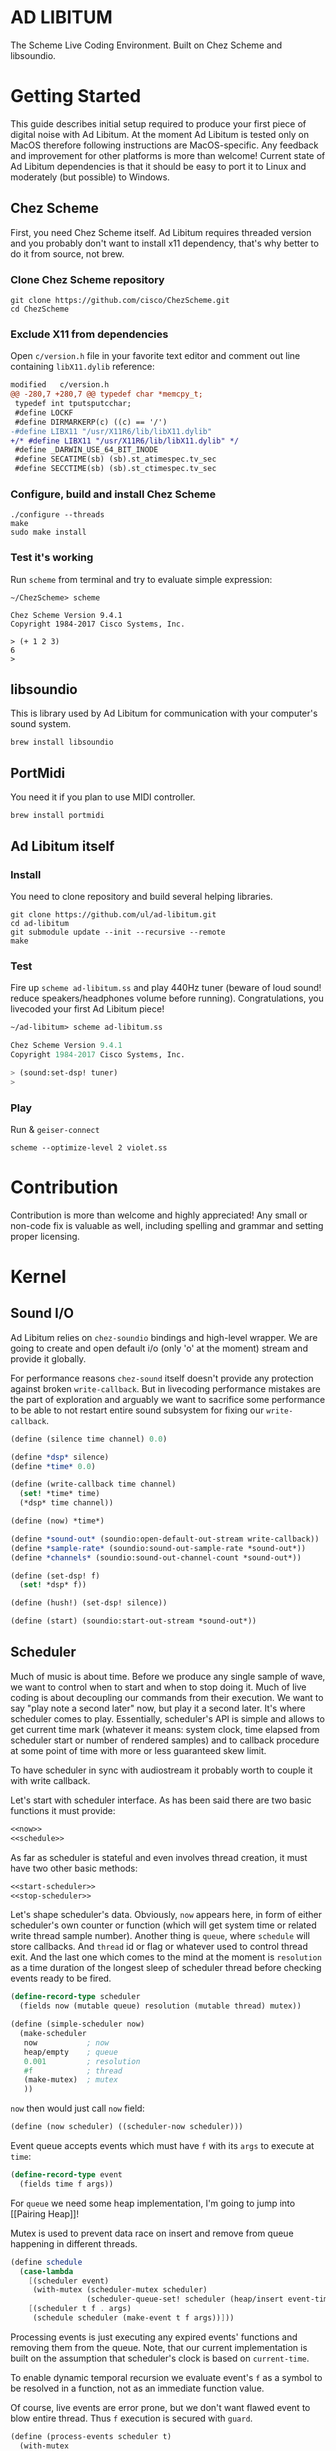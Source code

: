 * AD LIBITUM

  The Scheme Live Coding Environment. Built on Chez Scheme and libsoundio.

* Getting Started

  This guide describes initial setup required to produce your first piece of
  digital noise with Ad Libitum. At the moment Ad Libitum is tested only on
  MacOS therefore following instructions are MacOS-specific. Any feedback and
  improvement for other platforms is more than welcome! Current state of Ad
  Libitum dependencies is that it should be easy to port it to Linux and
  moderately (but possible) to Windows.

** Chez Scheme

   First, you need Chez Scheme itself. Ad Libitum requires threaded version and
   you probably don't want to install x11 dependency, that's why better to do it
   from source, not brew.

*** Clone Chez Scheme repository

#+BEGIN_SRC shell
git clone https://github.com/cisco/ChezScheme.git
cd ChezScheme
#+END_SRC

*** Exclude X11 from dependencies

   Open =c/version.h= file in your favorite text editor and comment out line
   containing =libX11.dylib= reference:

#+BEGIN_SRC diff
modified   c/version.h
@@ -280,7 +280,7 @@ typedef char *memcpy_t;
 typedef int tputsputcchar;
 #define LOCKF
 #define DIRMARKERP(c) ((c) == '/')
-#define LIBX11 "/usr/X11R6/lib/libX11.dylib"
+/* #define LIBX11 "/usr/X11R6/lib/libX11.dylib" */
 #define _DARWIN_USE_64_BIT_INODE
 #define SECATIME(sb) (sb).st_atimespec.tv_sec
 #define SECCTIME(sb) (sb).st_ctimespec.tv_sec
#+END_SRC

*** Configure, build and install Chez Scheme

#+BEGIN_SRC shell
./configure --threads
make
sudo make install
#+END_SRC

*** Test it's working

    Run =scheme= from terminal and try to evaluate simple expression:

#+BEGIN_SRC shell
~/ChezScheme> scheme

Chez Scheme Version 9.4.1
Copyright 1984-2017 Cisco Systems, Inc.

> (+ 1 2 3)
6
>
#+END_SRC

** libsoundio

   This is library used by Ad Libitum for communication with your computer's
   sound system.

#+BEGIN_SRC shell
brew install libsoundio
#+END_SRC

** PortMidi

   You need it if you plan to use MIDI controller.

#+BEGIN_SRC shell
brew install portmidi
#+END_SRC

** Ad Libitum itself

*** Install

   You need to clone repository and build several helping libraries.

#+BEGIN_SRC shell
git clone https://github.com/ul/ad-libitum.git
cd ad-libitum
git submodule update --init --recursive --remote
make
#+END_SRC

*** Test

    Fire up =scheme ad-libitum.ss= and play 440Hz tuner (beware of loud sound!
    reduce speakers/headphones volume before running). Congratulations, you
    livecoded your first Ad Libitum piece!

#+BEGIN_SRC scheme
~/ad-libitum> scheme ad-libitum.ss

Chez Scheme Version 9.4.1
Copyright 1984-2017 Cisco Systems, Inc.

> (sound:set-dsp! tuner)
>
#+END_SRC

*** Play

    Run & =geiser-connect=

#+BEGIN_SRC shell
scheme --optimize-level 2 violet.ss
#+END_SRC
* Contribution

Contribution is more than welcome and highly appreciated! Any small or non-code
fix is valuable as well, including spelling and grammar and setting proper
licensing.

* Kernel

** Sound I/O

   Ad Libitum relies on =chez-soundio= bindings and high-level wrapper. We are
   going to create and open default i/o (only 'o' at the moment) stream and
   provide it globally.

   For performance reasons =chez-sound= itself doesn't provide any protection
   against broken =write-callback=. But in livecoding performance mistakes are
   the part of exploration and arguably we want to sacrifice some performance to
   be able to not restart entire sound subsystem for fixing our
   =write-callback=.

#+NAME: sound
#+BEGIN_SRC scheme
  (define (silence time channel) 0.0)

  (define *dsp* silence)
  (define *time* 0.0)

  (define (write-callback time channel)
    (set! *time* time)
    (*dsp* time channel))

  (define (now) *time*)

  (define *sound-out* (soundio:open-default-out-stream write-callback))
  (define *sample-rate* (soundio:sound-out-sample-rate *sound-out*))
  (define *channels* (soundio:sound-out-channel-count *sound-out*))

  (define (set-dsp! f)
    (set! *dsp* f))

  (define (hush!) (set-dsp! silence))

  (define (start) (soundio:start-out-stream *sound-out*))
#+END_SRC

** Scheduler

  Much of music is about time. Before we produce any single sample of wave, we
  want to control when to start and when to stop doing it. Much of live coding
  is about decoupling our commands from their execution. We want to say "play
  note a second later" now, but play it a second later. It's where scheduler
  comes to play. Essentially, scheduler's API is simple and allows to get
  current time mark (whatever it means: system clock, time elapsed from
  scheduler start or number of rendered samples) and to callback procedure at
  some point of time with more or less guaranteed skew limit.

  To have scheduler in sync with audiostream it probably worth to couple it with
  write callback.

  Let's start with scheduler interface. As has been said there are two basic
  functions it must provide:

#+NAME: scheduler-interface
#+BEGIN_SRC scheme
  <<now>>
  <<schedule>>
#+END_SRC

  As far as scheduler is stateful and even involves thread creation, it must
  have two other basic methods:

#+NAME: scheduler-interface
#+BEGIN_SRC scheme
  <<start-scheduler>>
  <<stop-scheduler>>
#+END_SRC

  Let's shape scheduler's data. Obviously, =now= appears here, in form of either
  scheduler's own counter or function (which will get system time or related
  write thread sample number). Another thing is =queue=, where =schedule= will
  store callbacks. And =thread= id or flag or whatever used to control thread
  exit. And the last one which comes to the mind at the moment is =resolution=
  as a time duration of the longest sleep of scheduler thread before checking
  events ready to be fired.

#+NAME: scheduler-record
#+BEGIN_SRC scheme
  (define-record-type scheduler
    (fields now (mutable queue) resolution (mutable thread) mutex))

  (define (simple-scheduler now)
    (make-scheduler
     now           ; now
     heap/empty    ; queue
     0.001         ; resolution
     #f            ; thread
     (make-mutex)  ; mutex
     ))
#+END_SRC

  =now= then would just call =now= field:

#+NAME: now
#+BEGIN_SRC scheme
  (define (now scheduler) ((scheduler-now scheduler)))
#+END_SRC

  Event queue accepts events which must have =f= with its
  =args= to execute at =time=:

#+NAME: event-record
#+BEGIN_SRC scheme
  (define-record-type event
    (fields time f args))
#+END_SRC

  For =queue= we need some heap implementation, I'm going to jump into [[Pairing
  Heap]]!

  Mutex is used to prevent data race on insert and remove from queue happening
  in different threads.

#+NAME: schedule
#+BEGIN_SRC scheme
  (define schedule
    (case-lambda
      [(scheduler event)
       (with-mutex (scheduler-mutex scheduler)
                   (scheduler-queue-set! scheduler (heap/insert event-time event (scheduler-queue scheduler))))]
      [(scheduler t f . args)
       (schedule scheduler (make-event t f args))]))
#+END_SRC

  Processing events is just executing any expired events' functions and removing
  them from the queue. Note, that our current implementation is built on the
  assumption that scheduler's clock is based on =current-time=.

  To enable dynamic temporal recursion we evaluate event's =f= as a symbol to be
  resolved in a function, not as an immediate function value.

  Of course, live events are error prone, but we don't want flawed event to blow
  entire thread. Thus =f= execution is secured with =guard=.

#+NAME: process-events
#+BEGIN_SRC scheme
  (define (process-events scheduler t)
    (with-mutex
     (scheduler-mutex scheduler)
     (let next-event ()
       (let ([event (heap/find-min (scheduler-queue scheduler))])
         (when (and event (<= (event-time event) t))
           (scheduler-queue-set! scheduler (heap/delete-min event-time (scheduler-queue scheduler)))
           (guard (_ [else #f])
             (let ([f (event-f event)])
               (apply (if (symbol? f)
                          (top-level-value f)
                          f)
                      (event-args event))))
           (next-event))))))
#+END_SRC

  Now it's a time for start/stop thread. Stopping thread would be just setting a
  flag which I used to call "poison pill".

#+NAME: stop-scheduler
#+BEGIN_SRC scheme
  (define (stop-scheduler scheduler)
    (scheduler-thread-set! scheduler #f))
#+END_SRC

  Starting thread will fork and loop calling expired events.

*** TODO make sleeping scheduler clock type independent

*** CODE

#+NAME: start-scheduler
#+BEGIN_SRC scheme
  (define (start-scheduler scheduler)
    (fork-thread
     (lambda ()
       (scheduler-thread-set! scheduler (get-thread-id))
       (let* ([resolution (scheduler-resolution scheduler)]
              [polling-usec (exact (floor (* resolution 1e6)))])
         (let loop ()
           (when (scheduler-thread scheduler)
             (process-events scheduler (+ (now scheduler) resolution))
             (usleep 0 polling-usec)
             (loop)))))))
#+END_SRC

#+NAME: scheduler
#+BEGIN_SRC scheme
  <<scheduler-record>>
  <<event-record>>
  <<process-events>>
  <<scheduler-interface>>
#+END_SRC

  We need just a simple default scheduler at hand for Ad Libitum needs:

#+NAME: easy-scheduler
#+BEGIN_SRC scheme
  (define *scheduler* #f)
  (define (init now) (set! *scheduler* (simple-scheduler now)))
  (define (start) (start-scheduler *scheduler*))
  (define (stop) (stop-scheduler *scheduler*))
  (define (*schedule* t f . args) (schedule *scheduler* (make-event t f args)))
  (define (*now*) (now *scheduler*))
#+END_SRC

*** Pairing Heap

   Wikipedia's type definition for pairing heap structure looks like Scheme's
   pairs (surprise =) ). Using them implementation is quite straightforward.

#+NAME: pairing-heap
#+BEGIN_SRC scheme
  ;; we do some #f-punning and don't throw on empty heaps

  (define heap/empty '())

  (define (heap/find-min heap)
    (if (null? heap)
        #f
        (car heap)))

  (define (heap/merge comparator h1 h2)
    (cond
     [(null? h1) h2]
     [(null? h2) h1]
     [(< (comparator (car h1)) (comparator (car h2)))
      (cons (car h1) (cons h2 (cdr h1)))]
     [else
      (cons (car h2) (cons h1 (cdr h2)))]))

  (define (heap/insert comparator elem heap)
    (heap/merge comparator (cons elem '()) heap))

  (define (heap/merge-pairs comparator subheaps)
    (cond
     [(null? subheaps) heap/empty]
     [(null? (cdr subheaps)) (car subheaps)]
     [else (heap/merge comparator
            (heap/merge comparator (car subheaps) (cadr subheaps))
            (heap/merge-pairs comparator (cddr subheaps)))]))

  (define (heap/delete-min comparator heap)
    (if (null? heap)
        heap/empty
        (heap/merge-pairs comparator (cdr heap))))
#+END_SRC

** Remote REPL

  We need own repl server because music doesn't work in geiser repl for somewhat
  reason. The most universal solution would be to have REPL over either UDP or
  TCP with the simplest possible protocol. We want it to be just a carrier,
  everything else should happen inside editor and engine. Sadly Chez Scheme has
  no sockets in its std lib. We are gonna try Aaron W. Hsu's [[https://github.com/arcfide/chez-sockets][chez-sockets]]
  library.

  Actually, we are still able to use Geiser with our REPL server because it
  supports remote REPL. See "Connecting to an external Scheme" at [[http://www.nongnu.org/geiser/geiser_3.html#The-REPL][docs]]. The only
  thing required for it is to load =scheme/chez/geiser/geiser.ss= into the REPL
  thread.

  First, let's create a TCP socket. Here we rely on assumption, that default
  protocol is TCP.

*** TODO ensure that protocol is TCP

  Though Aaron doesn't recommend using blocking sockets, they are so much easier
  for out case! No need to implement polling when waiting for connection or
  receiving value.

  Tried blocking sockets. They work fine by themselves, but play bad with
  =sleep= called from other threads! Falling back to async sockets and polling then.

*** TODO proper socket closing

*** CODE

#+NAME: open-socket
  #+BEGIN_SRC scheme
    (define (open-socket)
      (let ([socket (sock:create-socket
                     sock:socket-domain/internet
                     sock:socket-type/stream
                     sock:socket-protocol/auto)])
        <<bind-socket>>
        <<listen-socket>>
        socket
        ))
  #+END_SRC

  Then we are going to listen address and port for input. We'll make it
  configurable later, let's provide some sensible hardcoded defaults for now.
  /localhost/ is for security reasons, and /37146/ is default Geiser port.

#+NAME: bind-socket
#+BEGIN_SRC scheme
  (sock:bind-socket socket (sock:string->internet-address "127.0.0.1:37146"))
#+END_SRC

  And then let's listen for new connections!

#+NAME: listen-socket
#+BEGIN_SRC scheme
  (sock:listen-socket socket 1024)
#+END_SRC

To actually accept new connections we are going to create new thread and just
run infinite look with =accept-socket= inside. Remember, our socket is
non-blocking so we are to make polling to not eat all CPU by eager calls. After
accepting new connection we'll proceed it in new thread.

#+NAME: accept-connections
#+BEGIN_SRC scheme
  (define (accept-connections repl-server-socket)
    (fork-thread
     (lambda ()
       (let loop ()
         (usleep 0 polling-usec)
         (let-values ([(socket address) (sock:accept-socket repl-server-socket)])
           (when socket
             (printf "New REPL @ ~s\r\n" (sock:internet-address->string address))
             (spawn-remote-repl socket address)))
         (loop)))))
#+END_SRC

  Every new connection accepted would spawn new thread with a REPL loop inside
  it. Because we are using async sockets, we are forced to run actual loop and
  poll socket for values. /50ms/ should be a reasonable polling delay to keep it
  responsive and not resource greedy at the same time. Also
  =receive-from-socket= require to limit maximum message length. Here /65k/ is
  also is a kind of a guess. Chez Scheme operates UTF-8 strings and messages are
  read as bytevectors from sockets, thus we need a transcoder to convert them
  back and forth. Let's put all these requirements to values:

#+NAME: spawn-remote-repl-options
#+BEGIN_SRC scheme
  (define polling-usec 50000)
  (define max-chunk-length 65536)
  (define code-tx (make-transcoder (utf-8-codec) (eol-style lf) (error-handling-mode replace)))
#+END_SRC

  Preparations are straightforward: define some helpers, send initial prompt,
  and start loop.

#+NAME: spawn-remote-repl
#+BEGIN_SRC scheme
  <<spawn-remote-repl-options>>
  (define (spawn-remote-repl socket address)
    (fork-thread
     (lambda ()
       (let* (
              <<repl-send-helpers>>
              )
         (send-prompt)
         <<repl-loop>>
         ))))
#+END_SRC

  Converting messages to bytevectors and sending to proper port is quite
  tedious, let's write a couple of helpers:

#+NAME: repl-send-helpers
#+BEGIN_SRC scheme
  [call-with-send-port
   (lambda (f)
     (let ([response (call-with-bytevector-output-port f code-tx)])
       (sock:send-to-socket socket response address)))]
  [send-prompt
   (lambda ()
     (call-with-send-port (lambda (p) (display "> " p))))]
#+END_SRC

  Loop start with polling delay. For simplicity it's constant and unconditional
  in the beginning of every cycle. If socket is ready and contains non-empty
  message then we do evaluation and send result back. Reading from socket is
  implemented via ports, look at =chez-socket= documentation for more info.

#+NAME: repl-loop
#+BEGIN_SRC scheme
  (let loop ()
    (usleep 0 polling-usec)
    (let-values ([(request address)
                  (sock:receive-from-socket socket max-chunk-length)])
      (if (and request (positive? (bytevector-length request)))
          (call-with-port
           (open-bytevector-input-port request code-tx)
           <<repl-read-eval-print>>
           )
          (loop))))
#+END_SRC

  Our remote REPL supports multi-form messages, therefore we need inner loop to
  read and process them one by one.

#+NAME: repl-read-eval-print
#+BEGIN_SRC scheme
  (lambda (p)
    (do ([x (read p) (read p)])
        ((eof-object? x))
      (printf "> ~s\r\n" x)
      (call-with-send-port
       <<repl-eval-print>>
       ))
    (send-prompt)
    (loop))
#+END_SRC

  Eval and send result back, easy, huh?

#+NAME: repl-eval-print
#+BEGIN_SRC scheme
  (lambda (p)
    (let* (
           <<repl-eval>>
           )
      <<repl-print>>
      )
    )
#+END_SRC

  Tricky part is that we want to:

    - capture output performed by evaluated form
    - capture result of form evaluated
    - don't blow up on exception and capture its message

  That's why we can't just call =eval=

#+NAME: repl-eval
#+BEGIN_SRC scheme
  [result #f]
  [output
   (with-output-to-string
     (lambda ()
       (set! result (guard (x [else (display-condition x)]) (eval x)))))]
#+END_SRC

  On the other hand, sending is quite straightforward, because we need just to
  write to port provided by =call-with-send-port=

#+NAME: repl-print
#+BEGIN_SRC scheme
  (printf "| ~s\r\n" output)
  (printf "< ~s\r\n" result)
  (display output p)
  (display result p)
  (newline p)
#+END_SRC

*** TODO stop loop and close socket on disconnect

*** Start REPL server

#+NAME: start-repl-server
#+BEGIN_SRC scheme
  (define (start-repl-server)
    (accept-connections (open-socket)))
#+END_SRC

* Core

  Woohoo! Naive [[Kernel]] draft is here and we could start to explore Core basics
  of Sound. At this point Ad Libitum splits into into interwinded parts: the
  framework and the book. In the framework we are going to grow all necessary
  instruments for live coding. In the book we are going to use those instruments
  to experiment with sound.

** Math

   Before diving into the abyss of digital music let's define several useful
   basic math constants and functions.

#+NAME: basic-math
#+BEGIN_SRC scheme
  (define pi (inexact (* (asin 1.0) 2)))
  (define two-pi (fl* 2.0 pi))
  (alias π pi)
  (alias 2π two-pi)

  (define (mod1 x)
    (mod x 1.0))

  (define (random-amplitude)
    (- (random 2.0) 1.0))
#+END_SRC

** Generators

   Sound is about motion. About our mean of sensing somewhat periodic motion
   a.k.a waves. The higher is period, the higher is signal pitch. Waveform
   determines character of signal. And irregularities determine... Something.
   Noise? Personality? We'll try to discover.

   Though signal demonstration usually started with sine waveform as the most
   recognizable and surprisingly pleasant one, we are going to start with
   computationally simplest one (though potentially not the fastest to calculate).

   Technically, the simplest generator is just a constant value, no motion,
   silence. But which stands next in simplicity?

   It's the signal, which is in one position half of a time and in another position
   in another half. By "time" here I mean one cycle, one period of signal.

   But first let define a couple of constants to start with. It's a frequency we
   want to hear and its derivatives.

#+NAME: tuner-constants
#+BEGIN_SRC scheme
  (define tuner-frequency 440.0)
  (define tuner-period (/ 1.0 tuner-frequency))
  (define tuner-half-period (/ tuner-period 2.0))
#+END_SRC

#+NAME: simplest-oscillator
#+BEGIN_SRC scheme
  (define (simplest-oscillator time channel)
    (if (> (mod time tuner-period) tuner-half-period)
        1.0
        -1.0))
#+END_SRC

   Actually, this waveform is called square, because of shape. Once we'll add
   visualisation library to Ad Libitum, before that try to draw function plot by hands.

   Feel free to experiment with different waveforms, we will do it together
   later. Let's step back and look at our example and try to come up with useful
   abstraction. Our DSP callback has signature =f(time, channel) -> amplitude=,
   which is the basis for any audio signal. But what prevents us using audio
   signals as the main medium for building sound? Nothing! It's even very handy.
   Audio signals then are capable of control parameters of other signal,
   naturally forming audio graph. And Chez Scheme should optimize that CSP-like
   style well. But we need to think carefully ahead of time about signature
   itself. What if later we want add additional information flowing every
   sample? What if returning just float is not enough to express all we want?
   Because it's very beautiful, that every signal could be either interpreted as
   a DSP callback alone, and could be passed to other signals. But in the latter
   case sometimes it's not enough to communicate between signals with a single
   float. Perhaps something like =f(time, channel, data) -> (amplitude, data)=
   could do the job? Where structure of =data= is determined by your
   application, and parent signal is responsible for using or discarding the
   =data= returned by child signal. OTOH, =data= in parameters plays like a
   container for some global state to survive between samples, and we could
   replace it with actual global or closured state in our application. The same
   thing for returned data.

   Let's start with =f(time, channel) -> amplitude= then and pray that we didn't
   overlook something important.

   To ease writing signal creators and spotting them in code let's introduce
   small helper:

#+NAME: signal
#+BEGIN_SRC scheme
  (define-syntax (signal stx)
    (syntax-case stx ()
      [(k body ...)
       (with-syntax ([time (datum->syntax #'k 'time)]
                     [channel (datum->syntax #'k 'channel)])
         #'(λ (time channel) body ...))]))

  (alias ~< signal)

  (define-syntax (define-signal stx)
    (syntax-case stx ()
      [(k args body ...)
       (with-syntax ([time (datum->syntax #'k 'time)]
                     [channel (datum->syntax #'k 'channel)])
         #'(define args
             (λ (time channel)
               body ...)))]))

  (alias define~ define-signal)
#+END_SRC

   The most basic signal is just a constant one, which is essentially created by
   our shiny new syntax =(~< amplitude)=. But =~<= is a macro and having
   function is useful for composition matters:

#+NAME: constant
#+BEGIN_SRC scheme
  (define~ (constant amplitude) amplitude)
#+END_SRC

   Then we are able to define =silence= as follows:

#+NAME: silence
#+BEGIN_SRC scheme
  (define~ silence 0.0)
  (alias ∅ silence)
#+END_SRC

   Quick question for self-test: what sound would =(~< 1.0)= produce?

   For composing signal creators we could define a helper, which is the regular
   function composition!

#+NAME: compose
#+BEGIN_SRC scheme
  (define (compose . fns)
    (define (make-chain fn chain)
      (λ args (call-with-values (cut apply fn args) chain)))
    (reduce make-chain values fns))

  (alias ∘ compose)
#+END_SRC

   For unifying oscillators we are going to define signal which will care about
   converting time to proper phase. When you deal with periodic signals it's
   important to distinguish time from phase, because at different frequencies
   phase would be different at the given point of time. Which is okay when
   frequency of you oscillator is constant. When it's variable as in FM
   synthesis, you need to track phase for your oscillator to make it behave
   properly. Let's create special signal =phasor= for that purpose. It will take
   =frequency= signal and =phase0= signal and return signal of phase in =[0, 1)=
   half-interval.

   Here we have an opportunity for a small syntactic improvement. The use-case
   when signal is applied to parameters named exactly time and channel in
   current scope is very common. Let's create a special syntax for it.

#+NAME: deref-signal
#+BEGIN_SRC scheme
  (define-syntax (<~ stx)
    (syntax-case stx ()
      [(k signal)
       (with-syntax ([time (datum->syntax #'k 'time)]
                     [channel (datum->syntax #'k 'channel)])
         #'(signal time channel))]))
#+END_SRC

   Let's use it in our phasor signal:

#+NAME: phasor
#+BEGIN_SRC scheme
  ;; TODO make it robust to multiple calls per sample?
  (define (dynamic-phasor frequency phase0)
    (let ([previous-phase (make-vector *channels* 0.0)])
      (~<
       (let* ([phase-delta (/ (<~ frequency) *sample-rate*)]
              [next-phase (-> (vector-ref previous-phase channel)
                              (+ phase-delta)
                              (mod 1.0))])
         (vector-set! previous-phase channel next-phase)
         (-> (<~ phase0)
             (+ next-phase)
             (mod 1.0))))))

  (define~ (static-phasor frequency phase0)
    (-> time (* frequency) (+ phase0) (mod 1.0)))

  (define phasor
    (case-lambda
      [(frequency phase0)
       (if (number? frequency)
           (static-phasor frequency phase0)
           (dynamic-phasor frequency phase0))]
      [(frequency)
       (if (number? frequency)
           (static-phasor frequency 0.0)
           (dynamic-phasor frequency ∅))]))
#+END_SRC

   Then basic waveforms are defined in very clean way:

#+NAME: waveforms
#+BEGIN_SRC scheme
  (define~ (sine phase)
    (sin (* 2π (<~ phase))))

  (define~ (cosine phase)
    (cos (* 2π (<~ phase))))

  (define~ (square phase)
    (if (< (<~ phase) 0.5)
        1.0
        -1.0))

  ;; when `pulse-width' is `(constant 0.5)' it's identical to `square-wave'
  (define~ (pulse pulse-width phase)
    (if (< (<~ phase) (<~ pulse-width))
        1.0
        -1.0))

  (define~ (tri phase)
    (let ([phase (<~ phase)])
      (if (< phase 0.5)
          (- (* 4.0 phase) 1.0)
          (+ (* -4.0 phase) 3.0))))

  (define~ (saw phase)
    (- (* 2.0 (<~ phase)) 1.0))

  (define (sampler table phase)
    (let ([n (fixnum->flonum (vector-length table))])
      (~< (vector-ref table (flonum->fixnum (fltruncate (fl* (<~ phase) n)))))))

  (define sine* (∘ sine phasor))
  (define cosine* (∘ cosine phasor))
  (define square* (∘ square phasor))
  (define pulse*
    (case-lambda
      [(pulse-width frequency phase0)
       (pulse pulse-width (phasor frequency phase0))]
      [(pulse-width frequency)
       (pulse* pulse-width frequency ∅)]))
  (define tri* (∘ tri phasor))
  (define saw* (∘ saw phasor))
#+END_SRC

   Before we play something interesting with stuff we already defined we need
   one more helper. Drawback of our way of composition of signals is that we
   can't change code of one of them in live and make changed reloaded live, even
   if signal is not anonymous and was defined as a top-level variable. For
   signal which we plan to reload dynamically we are going to introduce wrapper
   which will look for given signal's symbol on every invocation:

#+NAME: live-signal
#+BEGIN_SRC scheme
  (define~ (live-signal symbol)
    (<~ (top-level-value symbol)))
#+END_SRC

   Also useful to have live value counterpart:

#+NAME: live-value
#+BEGIN_SRC scheme
  (define~ (live-value symbol)
    (top-level-value symbol))
#+END_SRC

   Next step is implementation of signal arithmetics to ease their mixing and
   matching.

#+NAME: signal-operators
#+BEGIN_SRC scheme
  (define~ (signal-sum* x y)
    (+ (<~ x) (<~ y)))

  (define (signal-sum x . xs)
    (fold-left signal-sum* x xs))

  (define~ (signal-prod* x y)
    (* (<~ x) (<~ y)))

  (define (signal-prod x . xs)
    (fold-left signal-prod* x xs))

  (define (signal-diff x . xs)
    (let ([y (apply signal-sum xs)])
      (~< (- (<~ x) (<~ y)))))

  (define (signal-div x . xs)
    (let ([y (apply signal-prod xs)])
      (~< (/ (<~ x) (<~ y)))))

  (alias +~ signal-sum)
  (alias *~ signal-prod)
  (alias -~ signal-diff)
  (alias /~ signal-div)

  (define ∑ (cut apply signal-sum <...>))

  (define ∏ (cut apply signal-prod <...>))

  ;; normalizing +~
  (define (mix . args)
    (*~ (∑ args) (constant (inexact (/ (length args))))))

  (define~ (pan p)
    (let ([p (* 0.5 (+ 1.0 (<~ p)))])
      (if (zero? channel)
          (- 1.0 p)
          p)))
#+END_SRC

** Envelopes

*** ADSR

   ADSR envelope shapes signal with polyline described with 4 parameters:

   - Attack time is the time taken for initial run-up of level from nil to peak,
     beginning when the key is first pressed.
   - Decay time is the time taken for the subsequent run down from the attack
     level to the designated sustain level.
   - Sustain level is the level during the main sequence of the sound's
     duration, until the key is released.
   - Release time is the time taken for the level to decay from the sustain
     level to zero after the key is released.

   (Thanks, [[https://en.wikipedia.org/wiki/Synthesizer#Attack_Decay_Sustain_Release_.28ADSR.29_envelope][Wikipedia]])

   Two more parameter required to apply envelope in real performance: note's
   moments of start and end. To make envelope generic and open for crazy
   experiments all 6 parameters are going to be signals:

#+NAME: adsr
#+BEGIN_SRC scheme
  (define~ (adsr start end attack decay sustain release)
    (let ([end (<~ end)])
      (if (<= end time)
          ;; NOTE OFF
          (let ([Δt (- time end)]
                [r (<~ release)])
            (if (and (positive? r)
                     (<= Δt r))
                (* (- 1.0 (/ Δt r)) (<~ sustain))
                0.0))
          ;; NOTE ON
          (let ([start (<~ start)])
            (if (<= start time)
                (let ([Δt (- time start)]
                      [a (<~ attack)])
                  (if (and (positive? a)
                           (<= Δt a))
                      (/ Δt a)
                      (let ([Δt (- Δt a)]
                            [d (<~ decay)]
                            [s (<~ sustain)])
                        (if (and (positive? d)
                                 (<= Δt d))
                            (- 1.0 (* (- 1.0 s) (/ Δt d)))
                            s))))
                0.0)))))
#+END_SRC

   Let's test it with simple note play:

#+NAME: play-note
#+BEGIN_SRC scheme
  (define (simple-instrument start end freq a d s r)
    (let* ([start (live-value start)]
           [end (live-value end)]
           [freq (live-value freq)]
           [osc (sine-wave (phasor freq))]
           [env (adsr start end (~< a) (~< d) (~< s) (~< r))])
      (*~ env osc)))

  (define (make-play-note start end frequency)
    (λ (freq dur)
      (set-top-level-value! frequency freq)
      (set-top-level-value! start (now))
      (set-top-level-value! end (+ (now) dur))))

  ;; (define start 0.0)
  ;; (define end 1.0)
  ;; (define frequency 440.0)

  ;; (define inst (simple-intrument 'start 'end 'frequency 0.3 0.5 0.8 1.0))
  ;; (define play-note (make-play-note 'start 'end 'frequency))

  ;; (sound:set-dsp! (live-signal 'inst))
  ;; (play-note 440.0 1.1)
#+END_SRC

   We return to instrument concept later and come up with better design for it.

*** Impulse

    Another simple though useful envelope is impulse.

#+NAME: impulse
#+BEGIN_SRC scheme
  (define~ (impulse start apex)
    (let ([start (<~ start)])
      (if (<= start time)
          (let ([h (/ (- time start)
                      (- (<~ apex) start))])
            (* h (exp (- 1.0 h))))
          0.0)))
#+END_SRC


** Metronome

* Std

** FFT
** Filters
** Instruments



** Scales
** Rhythm
** MIDI

#+NAME: midi
#+BEGIN_SRC scheme
  (define (*on-note-on* timestamp data1 data2 channel)
    (printf "~s:~s:~s:~s\r\n" timestamp data1 data2 channel))

  (define (*on-note-off* timestamp data1 data2 channel)
    (printf "~s:~s:~s:~s\r\n" timestamp data1 data2 channel))

  (define (*on-cc* timestamp data1 data2 channel)
    (printf "~s:~s:~s:~s\r\n" timestamp data1 data2 channel))

  (define (set-note-on! f) (set! *on-note-on* f))
  (define (set-note-off! f) (set! *on-note-off* f))
  (define (set-cc! f) (set! *on-cc* f))

  (define *polling-cycle* 0.005)

  (define *stream* #f)
  (define *scheduler* #f)

  (define (process-event timestamp type data1 data2 channel)
    (cond
      [(= type pm:*midi-note-on*) (*on-note-on* timestamp data1 data2 channel)]
      [(= type pm:*midi-note-off*) (*on-note-off* timestamp data1 data2 channel)]
      [(= type pm:*midi-cc*) (*on-cc* timestamp data1 data2 channel)]
      [else (printf "Unsupported event type: ~s\r\n" type)]))

  (define (make-safe-process-event timestamp)
    (lambda args
      (guard (_ [else #f]) (apply process-event timestamp args))))

  (define (process-events)
    (let ([timestamp (scheduler:now *scheduler*)])
      (when (pm:poll *stream*)
        (pm:read *stream* (make-safe-process-event timestamp)))
      (scheduler:schedule *scheduler*
                          (+ timestamp *polling-cycle*)
                          process-events)))

  (define (start now)
    (unless *stream*
      (pm:init)
      (set! *stream* (pm:open-input 0))
      (set! *scheduler* (scheduler:simple-scheduler now))
      (scheduler:start-scheduler *scheduler*)
      (process-events)))

  (define (stop)
    (when *stream*
      (scheduler:stop-scheduler *scheduler*)
      (pm:close *stream*)
      (pm:terminate)
      (set! *stream* #f)
      (set! *scheduler* #f)))
#+END_SRC
* Misc

  To import =chez-soundio= and =chez-sockets= we must add respective folders to =library-directories=
  To do that let's create a couple of helpers:

#+NAME: add-library-directories
#+BEGIN_SRC scheme
  (define (add-library-directory dir)
    (library-directories
     (cons dir (library-directories))))

  (define (add-library-directories . dirs)
    (unless (null? dirs)
      (add-library-directory (car dirs))
      (apply add-library-directories (cdr dirs))))

  (add-library-directories
   "./chez-soundio"
   "./chez-portmidi"
   "./chez-sockets")
#+END_SRC

  Also let's define several useful aliases and finally start our services:

#+NAME: ad-libitum-init
#+BEGIN_SRC scheme
  (alias now sound:now)
  (alias schedule scheduler:*schedule*)
  (alias callback schedule)

  ;; in case of emergency ☺
  (alias h! sound:hush!)

  (alias play! sound:set-dsp!)

  (sound:start)
  (scheduler:init now)
  (scheduler:start)
  (repl:start-repl-server)
#+END_SRC

  Tuner stuff to test everything is working:

#+NAME: test-tuner
#+BEGIN_SRC scheme
  (define (tuner time channel)
    (sin (* 2π time tuner-frequency)))

  ;; (sound:set-dsp! tuner)
#+END_SRC

  Some stuff about time and scales to be moved to appropriate sections when
  we'll come to them:

#+NAME: sandbox
#+BEGIN_SRC scheme
  (define (random-choice list)
    (list-ref list (random (length list))))

  (define chromatic-scale-half-step
    (expt 2 1/12))

  (define second-interval (expt chromatic-scale-half-step 2))
  (define third-interval (expt chromatic-scale-half-step 4))
  (define perfect-fourth-interval (expt chromatic-scale-half-step 5))
  (define perfect-fifth-interval (expt chromatic-scale-half-step 7))
  (define major-sixth-interval (expt chromatic-scale-half-step 9))
  (define major-seventh-interval (expt chromatic-scale-half-step 11))
  (define perfect-octave-interval (expt chromatic-scale-half-step 12))
  (define minor-second-interval (expt chromatic-scale-half-step 1))
  (define minor-third-interval (expt chromatic-scale-half-step 3))
  (define minor-sixth-interval (expt chromatic-scale-half-step 8))
  (define minor-seventh-interval (expt chromatic-scale-half-step 11))
  (define triton-interval (expt chromatic-scale-half-step 11))

  ;; TODO excercise: represent scales as whole/half steps

  (define chromatic-scale '(1 2 3 4 5 6 7 8 9 10 11 12))
  (define pentatonic-scale '(1 3 5 8 10))
  (define major-scale '(1 3 5 6 8 10 12))
  (define minor-scale '(1 3 4 6 8 9 11))

  (define (make-scale base-frequency scale)
    (map (λ (x) (* base-frequency (expt chromatic-scale-half-step (- x 1)))) scale))

  ;;

  (define (unroll signal period sample-rate)
    (let* ([n (exact (truncate (* period sample-rate)))]
           [table (make-vector n)])
      (do ([i 0 (+ i 1)])
          ((= i n))
        (vector-set! table i (inexact (signal (/ i sample-rate) 0))))
      (cut sampler table <>)))

  ;; (define table-sine-wave (unroll (simple-osc 0.1) 10 96000))

  (define (make-overtone amplitudes wave frequency phase0)
    (∑ (map
        (λ (amplitude factor)
          (*~ amplitude
              (wave (osc:phasor (*~ (~< factor) frequency) phase0))))
        amplitudes
        (iota (length amplitudes)))))

  (define (fix-duration duration)
    (let* ([start (now)]
           [end (+ start duration)])
      (values (~< start) (~< end))))

  (define~ (amp2phase s)
    (* 0.5 (+ 1.0 (<~ s))))

  (define (make-polyphony n make-voice)
    (let ([voices (make-vector n ∅)]
          [cursor 0])
      (let ([signal
             (apply mix (list-ec (: i n) (~< (<~ (vector-ref voices i)))))]
            [play-note
             (λ args
               (let ([voice (apply make-voice args)])
                 (vector-set! voices cursor voice)
                 (set! cursor (mod (+ cursor 1) n))
                 voice))])
        (values signal play-note))))

  (define (make-static-polyphony n make-voice)
    ;; (make-voice) -> (list signal play-note)
    (let ([voices (list-ec (: i n) (make-voice))]
          [cursor 0])
      (let ([signal (apply mix (map first voices))]
            [play-note
             (λ args
               (apply (second (vector-ref voices cursor)) args)
               (set! cursor (mod (+ cursor 1) n)))])
        (values signal play-note))))

  (define (time->beat time bpm)
    (-> time (* bpm) (/ 60) (round)))

  (define (beat->time beat bpm)
    (-> beat (* 60) (/ bpm)))

  (define (next-beat time bpm)
    (beat->time (+ 1 (time->beat time bpm)) bpm))

  (define (metro bpm . args)
    (apply schedule (next-beat (now) bpm) args))

  (define *bpm* 60.0)

  (define (*metro* . args)
    (apply metro *bpm* args))

  (define (play-pattern pattern sound beat)
    (let ([n (length pattern)])
      (when (positive? (list-ref pattern (mod (exact beat) n)))
        (sound))))

  (define~ (delay t s)
    (let ([t (<~ t)])
      (s  (- time t) channel)))

  (define *max-line-duration* 1)

  (define (echo delay feedback signal)
    (let ([line-size (* *max-line-duration* *sample-rate*)]
          [lines (make-vector *channels*)]
          [cursor -1])
      (do ([i 0 (+ i 1)])
          ((= i *channels*) 0)
        (vector-set! lines i (make-vector line-size 0.0)))
      (~<
       (when(zero? channel)
         (set! cursor (mod (+ cursor 1) line-size)))
       (let ([line (vector-ref lines channel)]
             [x (<~ signal)]
             [delay (flonum->fixnum (round (* (<~ delay) *sample-rate*)))]
             [feedback (<~ feedback)])
         (let* ([i (mod (+ line-size (- cursor delay)) line-size)]
                [y (vector-ref line i)]
                [z (+ x (* feedback y))])
           (vector-set! line cursor z)
           z)))))

  (define (lpf-frequency->α frequency)
    (let ([k (* frequency *sample-angular-period*)])
      (/ k (+ k 1))))

  (define (hpf-frequency->α frequency)
    (let ([k (* frequency *sample-angular-period*)])
      (/ (+ k 1))))

  (define (lpf frequency x)
    (let ([ys (make-vector *channels* 0.0)])
      (~<
       (let* ([y-1 (vector-ref ys channel)]
              [α (lpf-frequency->α (<~ frequency))])
         (let ([y (+ y-1 (* α (- (<~ x) y-1)))])
           (vector-set! ys channel y)
           y)))))

  (define (hpf frequency x)
    (let ([xs (make-vector *channels* 0.0)]
          [ys (make-vector *channels* 0.0)])
      (~<
       (let ([x-1 (vector-ref xs channel)]
             [y-1 (vector-ref ys channel)]
             [x (<~ x)]
             [α (hpf-frequency->α (<~ frequency))])
         (let ([y (* α (+ y-1 (- x x-1)))])
           (vector-set! xs channel x)
           (vector-set! ys channel y)
           y)))))

  (define (make-lpf-coefficients sin-ω cos-ω α)
    (let ([b0 (* 0.5 (- 1.0 cos-ω))])
      (values
       b0             ;; b0
       (- 1.0 cos-ω)  ;; b1
       b0             ;; b2
       (+ 1.0 α)      ;; a0
       (* -2.0 cos-ω) ;; a1
       (- 1.0 α)      ;; a2
       )))

  (define (make-hpf-coefficients sin-ω cos-ω α)
    (let ([b0 (* 0.5 (+ 1.0 cos-ω))])
      (values
       b0             ;; b0
       (- -1.0 cos-ω) ;; b1
       b0             ;; b2
       (+ 1.0 α)      ;; a0
       (* -2.0 cos-ω) ;; a1
       (- 1.0 α)      ;; a2
       )))

  (define (make-biquad-filter make-coefficients)
    (λ (Q frequency x)
      (let ([xs-1 (make-vector *channels* 0.0)]
            [xs-2 (make-vector *channels* 0.0)]
            [ys-1 (make-vector *channels* 0.0)]
            [ys-2 (make-vector *channels* 0.0)])
        (~<
         (let ([x-1 (vector-ref xs-1 channel)]
               [x-2 (vector-ref xs-2 channel)]
               [y-1 (vector-ref ys-1 channel)]
               [y-2 (vector-ref ys-2 channel)]
               [x (<~ x)]
               [Q (<~ Q)]
               [frequency (<~ frequency)])
           (let* ([ω (* frequency *sample-angular-period*)]
                  [sin-ω (sin ω)]
                  [cos-ω (cos ω)]
                  [α (/ sin-ω (* 2.0 Q))])
             (let-values ([(b0 b1 b2 a0 a1 a2) (make-coefficients sin-ω cos-ω α)])
               (let ([y (-
                         (+
                          (* (/ b0 a0) x)
                          (* (/ b1 a0) x-1)
                          (* (/ b2 a0) x-2))
                         (* (/ a1 a0) y-1)
                         (* (/ a2 a0) y-2))])
                 (vector-set! xs-1 channel x)
                 (vector-set! xs-2 channel x-1)
                 (vector-set! ys-1 channel y)
                 (vector-set! ys-2 channel y-1)
                 y))))))))

  (define *sound-barrier* 0.03)

  (define (linear-transition Δt)
    (λ (δt x y)
      (if (< δt Δt)
          (+ x (* (- y x) (/ δt Δt)))
          y)))

  (define instant-transition
    (λ (δt x y)
      y))

  (define *linear-transition* (linear-transition *sound-barrier*))

  (define control-signal
    (case-lambda
      [(x)
       (if (number? x)
           (control-signal id x *linear-transition*)
           (control-signal x 0.0 *linear-transition*))]
      [(f x)
       (control-signal f x *linear-transition*)]
      [(f x transition)
       (let ([start (now)]
             [x x]
             [y x])
         (values
          (~< (transition (- time start) x y))
          (λ args
            (set! x (transition (- (now) start) x y))
            (set! y (apply f args))
            (set! start (now)))))]))
#+END_SRC

* Files :noexport:

#+NAME: ad-libitum.ss
#+BEGIN_SRC scheme :tangle ad-libitum.ss :noweb yes :mkdirp yes :paddle no
  <<add-library-directories>>

  (import (ad-libitum common))

  (voodoo)

  (import (chezscheme)
          (srfi s1 lists)
          (srfi s26 cut)
          (srfi s42 eager-comprehensions)
          (ad-libitum signal)
          (prefix (ad-libitum oscillator) osc:)
          (prefix (ad-libitum envelope) env:)
          (prefix (ad-libitum noise) noise:)
          (prefix (ad-libitum sound) sound:)
          (prefix (ad-libitum scheduler) scheduler:)
          (prefix (ad-libitum repl) repl:)
          (prefix (ad-libitum midi) midi:)
          )

  <<ad-libitum-init>>
  <<tuner-constants>>
  <<test-tuner>>
#+END_SRC

#+NAME: common.ss
#+BEGIN_SRC scheme :tangle ad-libitum/common.ss :noweb yes :mkdirp yes :paddle no
  #!chezscheme
  (library (ad-libitum common (1))
    (export voodoo λ id >>> >> -> ->>
            compose ∘ pi two-pi π 2π
            random-amplitude
            *channels* *sample-rate* *sample-angular-period*)
    (import (chezscheme)
            (only (srfi s1 lists) reduce)
            (srfi s26 cut)
            (prefix (ad-libitum sound) sound:))

    (alias *sample-rate* sound:*sample-rate*)
    (alias *channels* sound:*channels*)

    (define (voodoo)
      (collect-maximum-generation 254)
      (collect-generation-radix 2)
      ;; (eval-when (compile) (optimize-level 3))
      (optimize-level 2)
      )

    ;; symbols
    (alias λ lambda)

    ;; can't live without
    (define (id x) x)

    <<compose>>
    <<basic-math>>

    (define *sample-angular-period* (/ 2π *sample-rate*))

    ;; threading

    (define-syntax (>>> stx)
      (syntax-case stx ()
        [(_ it x) #'x]
        [(_ it x (y ...) rest ...)
         #'(let ([it x])
             (>>> it (y ...) rest ...))]))

    (define-syntax (>> stx)
      (syntax-case stx ()
        [(k rest ...)
         (with-syntax ([^ (datum->syntax #'k '^)])
           #'(>>> ^ rest ...))]))

    (define-syntax ->
      (syntax-rules ()
        [(_ x) x]
        [(_ x (y z ...) rest ...)
         (-> (y x z ...) rest ...)]))

    (define-syntax ->>
      (syntax-rules ()
        [(_ x) x]
        [(_ x (y ...) rest ...)
         (->> (y ... x) rest ...)])))
#+END_SRC

#+NAME: signal.ss
#+BEGIN_SRC scheme :tangle ad-libitum/signal.ss :noweb yes :mkdirp yes :paddle no
  #!chezscheme
  (library (ad-libitum signal (1))
    (export signal ~< <~ define-signal define~ constant silence ∅ live-signal live-value
            signal-sum signal-prod signal-diff signal-div
            +~ *~ -~ /~ ∑ ∏ mix pan)
    (import (chezscheme)
            (srfi s26 cut)
            (ad-libitum common))
    <<signal>>
    <<constant>>
    <<silence>>
    <<deref-signal>>
    <<live-signal>>
    <<live-value>>
    <<signal-operators>>
    )
#+END_SRC

#+NAME: oscillator.ss
#+BEGIN_SRC scheme :tangle ad-libitum/oscillator.ss :noweb yes :mkdirp yes :paddle no
  #!chezscheme
  (library (ad-libitum oscillator (1))
    (export phasor
            sine cosine square pulse tri saw sampler
            sine* cosine* square* pulse* tri* saw*
            )
    (import (chezscheme)
            (ad-libitum common)
            (ad-libitum signal))

    <<phasor>>
    <<waveforms>>
    )
#+END_SRC

#+NAME: noise.ss
#+BEGIN_SRC scheme :tangle ad-libitum/noise.ss :noweb yes :mkdirp yes :paddle no
  (library (ad-libitum noise (1))
    (export white)
    (import (chezscheme)
            (ad-libitum common)
            (ad-libitum signal))

    (define~ white (random-amplitude))
    )
#+END_SRC

#+NAME: envelope.ss
#+BEGIN_SRC scheme :tangle ad-libitum/envelope.ss :noweb yes :mkdirp yes :paddle no
  (library (ad-libitum envelope (1))
    (export adsr impulse)
    (import (chezscheme)
            (ad-libitum common)
            (ad-libitum signal))
    <<adsr>>
    <<impulse>>
    )
#+END_SRC

#+NAME: sound.ss
#+BEGIN_SRC scheme :tangle ad-libitum/sound.ss :noweb yes :mkdirp yes :paddle no
  (library (ad-libitum sound (1))
    (export start set-dsp! hush! *sample-rate* *channels* now)
    (import (chezscheme) (prefix (soundio) soundio:))
    <<sound>>
    )
#+END_SRC

#+NAME: scheduler.ss
#+BEGIN_SRC scheme :tangle ad-libitum/scheduler.ss :noweb yes :mkdirp yes :paddle no
  (library (ad-libitum scheduler (1))
    (export start stop init
            start-scheduler stop-scheduler schedule now
            simple-scheduler
            *schedule* *now*)
    (import (chezscheme)
            (only (soundio) usleep))
    <<pairing-heap>>
    <<scheduler>>
    <<easy-scheduler>>
    )
#+END_SRC

#+BEGIN_SRC scheme :tangle ad-libitum/repl.ss :noweb yes :mkdirp yes :paddle no
  (library (ad-libitum repl (1))
    (export start-repl-server)
    (import (chezscheme)
            (only (soundio) usleep)
            (prefix (bsd-sockets) sock:))
    <<open-socket>>
    <<spawn-remote-repl>>
    <<accept-connections>>
    <<start-repl-server>>
    )
#+END_SRC

#+NAME: violet.ss
#+BEGIN_SRC scheme :tangle violet.ss :noweb yes :mkdirp yes :paddle no
  (load "ad-libitum.ss")

  <<simplest-oscillator>>
  <<sandbox>>
  <<play-note>>
#+END_SRC

#+NAME: midi.ss
#+BEGIN_SRC scheme :tangle ad-libitum/midi.ss :noweb yes :paddle no
  (library (ad-libitum midi (1))
    (export start stop set-note-on! set-note-off! set-cc!)
    (import (chezscheme)
            (prefix (ad-libitum scheduler) scheduler:)
            (prefix (portmidi) pm:))
    <<midi>>
    )
#+END_SRC

** Tests

#+NAME: test-runner.ss
#+BEGIN_SRC  scheme :tangle ad-libitum/test-runner.ss :noweb yes :mkdirp yes :paddle no
  (import
   (chezscheme)
   (srfi s42 eager-comprehensions)
   (srfi s64 testing)
   (ad-libitum common)
   (ad-libitum signal)
   )


  (define (test-on-test-end-simple runner)
    (let ((log (test-runner-aux-value runner))
          (kind (test-result-ref runner 'result-kind)))
      (if (memq kind '(fail xpass))
          (let* ((results (test-result-alist runner))
                 (source-file (assq 'source-file results))
                 (source-line (assq 'source-line results))
                 (test-name (assq 'test-name results))
                 (expected-value (assq 'expected-value results))
                 (actual-value (assq 'actual-value results))
                 )
            (if (or source-file source-line)
                (begin
                  (if source-file (display (cdr source-file)))
                  (display ":")
                  (if source-line (display (cdr source-line)))
                  (display ": ")))
            (display (if (eq? kind 'xpass) "XPASS" "FAIL"))
            (if test-name
                (begin
                  (display " ")
                  (display (cdr test-name))))
            (newline)
            (printf "Expected: ~s\r\nActual: ~s\r\n"
                    (cdr expected-value)
                    (cdr actual-value))))
      (if (output-port? log)
          (begin
            (display "Test end:" log)
            (newline log)
            (let loop ((list (test-result-alist runner)))
              (if (pair? list)
                  (let ((pair (car list)))
                    ;; Write out properties not written out by on-test-begin.
                    (if (not (memq (car pair)
                                   '(test-name source-file source-line source-form)))
                        (%test-write-result1 pair log))
                    (loop (cdr list)))))))))

  (define (my-test-runner)
    (let ((runner (test-runner-simple)))
      (test-runner-reset runner)
      ;; (test-runner-on-group-begin! runner test-on-group-begin-simple)
      ;; (test-runner-on-group-end! runner test-on-group-end-simple)
      ;; (test-runner-on-final! runner test-on-final-simple)
      ;; (test-runner-on-test-begin! runner test-on-test-begin-simple)
      (test-runner-on-test-end! runner test-on-test-end-simple)
      ;; (test-runner-on-bad-count! runner test-on-bad-count-simple)
      ;; (test-runner-on-bad-end-name! runner test-on-bad-end-name-simple)
      runner))

  (test-runner-current (my-test-runner))
#+END_SRC

#+NAME: test-oscillator.ss
#+BEGIN_SRC  scheme :tangle ad-libitum/test-oscillator.ss :noweb yes :mkdirp yes :paddle no
  (import (ad-libitum oscillator))

  (include "ad-libitum/test-runner.ss")

  (test-group
   "phasor"

   (let ([phase0 (~< 0.25)]
         [antiphase0 (~< 0.75)])
     (do-ec
      (:real-range frequency 0.0 440.0 1.23456)
      (:real-range time 0.0 1.0 0.001)
      (: channel 2)
      (test-approximate "antiphase"
        0.0
        (+ ((sine (phasor (~< frequency) phase0)) time channel)
           ((sine (phasor (~< frequency) antiphase0)) time channel))
        1e-14))))
#+END_SRC
